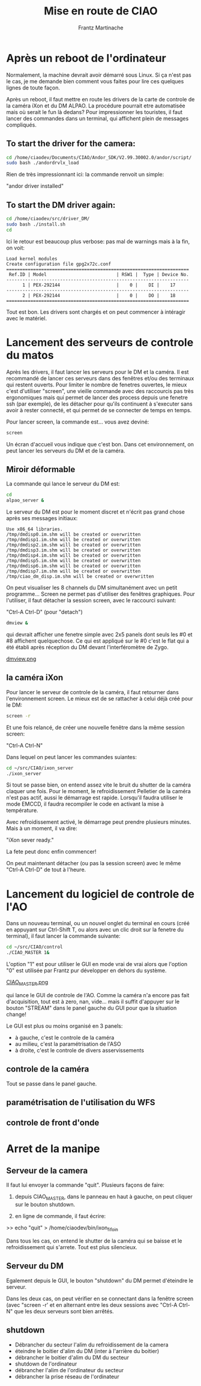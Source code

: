 #+TITLE: Mise en route de CIAO
#+AUTHOR: Frantz Martinache

* Après un reboot de l'ordinateur

Normalement, la machine devrait avoir démarré sous Linux. Si ça n'est
pas le cas, je me demande bien comment vous faites pour lire ces
quelques lignes de toute façon.

Après un reboot, il faut mettre en route les drivers de la carte de
controle de la caméra iXon et du DM ALPAO. La procédure pourrait etre
automatisée mais où serait le fun là dedans? Pour impressionner les
touristes, il faut lancer des commandes dans un terminal, qui
affichent plein de messages compliqués.

** To start the driver for the camera:

#+begin_src sh
cd /home/ciaodev/Documents/CIAO/Andor_SDK/V2.99.30002.0/andor/script/
sudo bash ./andordrvlx_load
#+end_src

Rien de très impressionnant ici: la commande renvoit un simple:

"andor driver installed"

** To start the DM driver again:

#+begin_src sh
cd /home/ciaodev/src/driver_DM/
sudo bash ./install.sh
cd
#+end_src

Ici le retour est beaucoup plus verbose: pas mal de warnings mais à
la fin, on voit:

#+begin_src text
Load kernel modules
Create configuration file gpg2x72c.conf
====================================================================
 Ref.ID | Model                          | RSW1 |  Type | Device No.  
--------------------------------------------------------------------
      1 | PEX-292144                     |    0 |    DI |    17
--------------------------------------------------------------------
      2 | PEX-292144                     |    0 |    DO |    18
====================================================================
#+end_src 

Tout est bon. Les drivers sont chargés et on peut commencer à
intéragir avec le matériel.

* Lancement des serveurs de controle du matos

Après les drivers, il faut lancer les serveurs pour le DM et la
caméra. Il est recommandé de lancer ces serveurs dans des fenêtres
et/ou des terminaux qui restent ouverts. Pour limiter le nombre de
fenetres ouvertes, le mieux c'est d'utiliser "screen", une vieille
commande avec des raccourcis pas très ergonomiques mais qui permet de
lancer des process depuis une fenetre ssh (par exemple), de les
détacher pour qu'ils continuent à s'executer sans avoir à rester
connecté, et qui permet de se connecter de temps en temps.

Pour lancer screen, la commande est... vous avez deviné:

#+begin_src sh
screen
#+end_src

Un écran d'accueil vous indique que c'est bon. Dans cet
environnement, on peut lancer les serveurs du DM et de la caméra.

** Miroir déformable

La commande qui lance le serveur du DM est:

#+begin_src sh
cd
alpao_server &
#+end_src

Le serveur du DM est pour le moment discret et n'écrit pas grand
chose après ses messages initiaux:

#+begin_src text
Use x86_64 libraries.
/tmp/dmdisp0.im.shm will be created or overwritten
/tmp/dmdisp1.im.shm will be created or overwritten
/tmp/dmdisp2.im.shm will be created or overwritten
/tmp/dmdisp3.im.shm will be created or overwritten
/tmp/dmdisp4.im.shm will be created or overwritten
/tmp/dmdisp5.im.shm will be created or overwritten
/tmp/dmdisp6.im.shm will be created or overwritten
/tmp/dmdisp7.im.shm will be created or overwritten
/tmp/ciao_dm_disp.im.shm will be created or overwritten
#+end_src

On peut visualiser les 8 channels du DM simultanément avec un petit
programme... Screen ne permet pas d'utiliser des fenêtres
graphiques. Pour l'utiliser, il faut détacher la session screen, avec
le raccourci suivant:

"Ctrl-A Ctrl-D" (pour "detach")


#+begin_src sh
dmview &
#+end_src

qui devrait afficher une fenetre simple avec 2x5 panels dont seuls
les #0 et #8 affichent quelquechose. Ce qui est appliqué sur le #0
c'est le flat qui a été établi après réception du DM devant
l'interféromètre de Zygo.

[[file:dmview.png][dmview.png]]

** la caméra iXon

Pour lancer le serveur de controle de la caméra, il faut retourner
dans l'environnement screen. Le mieux est de se rattacher à celui déjà
créé pour le DM:

#+begin_src sh
screen -r
#+end_src

Et une fois relancé, de créer une nouvelle fenêtre dans la même
session screen:

"Ctrl-A Ctrl-N"

Dans lequel on peut lancer les commandes suiantes:

#+begin_src sh
cd ~/src/CIAO/ixon_server
./ixon_server
#+end_src

Si tout se passe bien, on entend assez vite le bruit du shutter de la
caméra claquer une fois. Pour le moment, le refroidissement Pelletier
de la caméra n'est pas actif, aussi le démarrage est rapide. Lorsqu'il
faudra utiliser le mode EMCCD, il faudra recompiler le code en
activant la mise à température.

Avec refroidissement activé, le démarrage peut prendre plusieurs
minutes. Mais à un moment, il va dire:

"iXon sever ready."

La fete peut donc enfin commencer!

On peut maintenant détacher (ou pas la session screen) avec le même
"Ctrl-A Ctrl-D" de tout à l'heure.

* Lancement du logiciel de controle de l'AO

Dans un nouveau terminal, ou un nouvel onglet du terminal en cours
(créé en appuyant sur Ctrl-Shift T, ou alors avec un clic droit sur la
fenetre du terminal), il faut lancer la commande suivante:

#+begin_src sh
cd ~/src/CIAO/control
./CIAO_MASTER 1&
#+end_src

L'option "1" est pour utiliser le GUI en mode vrai de vrai alors que
l'option "0" est utilisée par Frantz pur développer en dehors du
système.


[[file:~/src/CIAO/documentation/CIAO_MASTER.png][CIAO_MASTER.png]]

qui lance le GUI de controle de l'AO. Comme la caméra n'a encore pas
fait d'acquisition, tout est à zero, nan, vide... mais il suffit
d'appuyer sur le bouton "STREAM" dans le panel gauche du GUI pour que
la situation change!

Le GUI est plus ou moins organisé en 3 panels:

- à gauche, c'est le controle de la caméra
- au milieu, c'est la paramétrisation de l'ASO
- à droite, c'est le controle de divers asservissements

** controle de la caméra

Tout se passe dans le panel gauche.

** paramétrisation de l'utilisation du WFS

** controle de front d'onde
* Arret de la manipe

** Serveur de la camera

Il faut lui envoyer la commande "quit". Plusieurs façons de faire:

1. depuis CIAO_MASTER, dans le panneau en haut à gauche, on peut
   cliquer sur le bouton shutdown.

2. en ligne de commande, il faut écrire:

>> echo "quit" > /home/ciaodev/bin/ixon_fifo_in

Dans tous les cas, on entend le shutter de la caméra qui se baisse et
le refroidissement qui s'arrete. Tout est plus silencieux.

** Serveur du DM

Egalement depuis le GUI, le bouton "shutdown" du DM permet d'éteindre
le serveur.

Dans les deux cas, on peut vérifier en se connectant dans la fenêtre
screen (avec "screen -r' et en alternant entre les deux sessions avec
"Ctrl-A Ctrl-N" que les deux serveurs sont bien arrêtés.

** shutdown

- Débrancher du secteur l'alim du refroidissement de la camera
- éteindre le boitier d'alim du DM (inter à l'arrière du boitier)
- débrancher le boitier d'alim du DM du secteur
- shutdown de l'ordinateur
- débrancher l'alim de l'ordinateur du secteur
- débrancher la prise réseau de l'ordinateur




